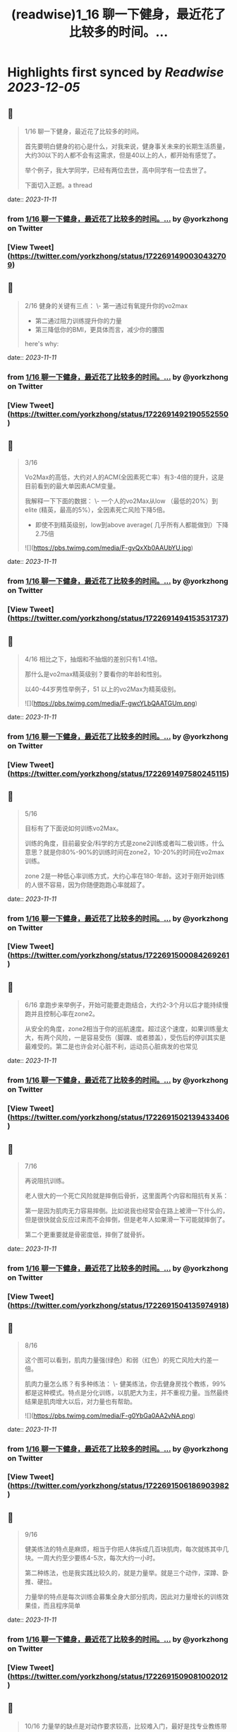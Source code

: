 :PROPERTIES:
:title: (readwise)1_16 聊一下健身，最近花了比较多的时间。...
:END:

:PROPERTIES:
:author: [[yorkzhong on Twitter]]
:full-title: "1/16 聊一下健身，最近花了比较多的时间。..."
:category: [[tweets]]
:url: https://twitter.com/yorkzhong/status/1722691490030432709
:image-url: https://pbs.twimg.com/profile_images/1633860454799011840/mpDTNtLk.jpg
:END:

* Highlights first synced by [[Readwise]] [[2023-12-05]]
** 📌
#+BEGIN_QUOTE
1/16 聊一下健身，最近花了比较多的时间。

首先要明白健身的初心是什么，对我来说，健身事关未来的长期生活质量，大约30以下的人都不会有这需求，但是40以上的人，都开始有感觉了。

举个例子，我大学同学，已经有两位去世，高中同学有一位去世了。

下面切入正题。a thread 
#+END_QUOTE
    date:: [[2023-11-11]]
*** from _1/16 聊一下健身，最近花了比较多的时间。..._ by @yorkzhong on Twitter
*** [View Tweet](https://twitter.com/yorkzhong/status/1722691490030432709)
** 📌
#+BEGIN_QUOTE
2/16 健身的关键有三点：
 \- 第一通过有氧提升你的vo2max
 - 第二通过阻力训练提升你的力量
 - 第三降低你的BMI，更具体而言，减少你的腰围

here's why: 
#+END_QUOTE
    date:: [[2023-11-11]]
*** from _1/16 聊一下健身，最近花了比较多的时间。..._ by @yorkzhong on Twitter
*** [View Tweet](https://twitter.com/yorkzhong/status/1722691492190552550)
** 📌
#+BEGIN_QUOTE
3/16

Vo2Max的高低，大约对人的ACM(全因素死亡率）有3-4倍的提升，这是目前看到的最大单因素ACM变量。

我解释一下下面的数据：
 \- 一个人的vo2Max从low （最低的20%）到elite (精英，最高的5%），全因素死亡风险下降5倍。

 - 即使不到精英级别，low到above average( 几乎所有人都能做到）下降2.75倍 

![](https://pbs.twimg.com/media/F-gvQxXb0AAUbYU.jpg) 
#+END_QUOTE
    date:: [[2023-11-11]]
*** from _1/16 聊一下健身，最近花了比较多的时间。..._ by @yorkzhong on Twitter
*** [View Tweet](https://twitter.com/yorkzhong/status/1722691494153531737)
** 📌
#+BEGIN_QUOTE
4/16 相比之下，抽烟和不抽烟的差别只有1.41倍。

那什么是vo2max精英级别？要看你的年龄和性别。

以40-44岁男性举例子，51 以上的vo2Max为精英级别。 

![](https://pbs.twimg.com/media/F-gwcYLbQAATGUm.png) 
#+END_QUOTE
    date:: [[2023-11-11]]
*** from _1/16 聊一下健身，最近花了比较多的时间。..._ by @yorkzhong on Twitter
*** [View Tweet](https://twitter.com/yorkzhong/status/1722691497580245115)
** 📌
#+BEGIN_QUOTE
5/16 

目标有了下面说如何训练vo2Max。

训练的角度，目前最安全/科学的方式是zone2训练或者叫二极训练，什么意思？就是你80%-90%的训练时间在zone2，10-20%的时间在vo2max 训练。

zone 2是一种低心率训练方式，大约心率在180-年龄。这对于刚开始训练的人很不容易，因为你随便跑跑心率就超了。 
#+END_QUOTE
    date:: [[2023-11-11]]
*** from _1/16 聊一下健身，最近花了比较多的时间。..._ by @yorkzhong on Twitter
*** [View Tweet](https://twitter.com/yorkzhong/status/1722691500084269261)
** 📌
#+BEGIN_QUOTE
6/16 
拿跑步来举例子，开始可能要走跑结合，大约2-3个月以后才能持续慢跑并且控制心率在zone2。

从安全的角度，zone2相当于你的巡航速度。超过这个速度，如果训练量太大，有两个风险，一是容易受伤（脚踝、或者膝盖），受伤后的停训其实是最难受的。第二是也许会对心脏不利，运动员心脏病发的也常见 
#+END_QUOTE
    date:: [[2023-11-11]]
*** from _1/16 聊一下健身，最近花了比较多的时间。..._ by @yorkzhong on Twitter
*** [View Tweet](https://twitter.com/yorkzhong/status/1722691502139433406)
** 📌
#+BEGIN_QUOTE
7/16

再说阻抗训练。

老人很大的一个死亡风险就是摔倒后骨折，这里面两个内容和阻抗有关系：

第一是因为肌肉无力容易摔倒。比如说我也经常会在路上被滑一下什么的，但是很快就会反应过来而不会摔倒，但是老年人如果滑一下可能就摔倒了。

第二个更重要就是骨密度低，摔倒了就骨折。 
#+END_QUOTE
    date:: [[2023-11-11]]
*** from _1/16 聊一下健身，最近花了比较多的时间。..._ by @yorkzhong on Twitter
*** [View Tweet](https://twitter.com/yorkzhong/status/1722691504135974918)
** 📌
#+BEGIN_QUOTE
8/16

这个图可以看到，肌肉力量强(绿色）和弱（红色）的死亡风险大约差一倍。

肌肉力量怎么练？有多种练法：
 \- 健美练法，你去健身房找个教练，99%都是这种模式。特点是分化训练，以肌肥大为主，并不重视力量。当然最终结果是肌肉增大以后，对力量也有帮助。 

![](https://pbs.twimg.com/media/F-g0YbGa0AA2vNA.png) 
#+END_QUOTE
    date:: [[2023-11-11]]
*** from _1/16 聊一下健身，最近花了比较多的时间。..._ by @yorkzhong on Twitter
*** [View Tweet](https://twitter.com/yorkzhong/status/1722691506186903982)
** 📌
#+BEGIN_QUOTE
9/16

健美练法的特点是麻烦，相当于你把人体拆成几百块肌肉，每次就练其中几块。一周大约至少要练4-5次，每次大约一小时。

第二种练法，也是我实践比较久的，就是力量举。就是三个动作，深蹲、卧推、硬拉。

力量举的特点是每次训练会募集全身大部分肌肉，因此对力量增长的训练效果佳，而且程序简单 
#+END_QUOTE
    date:: [[2023-11-11]]
*** from _1/16 聊一下健身，最近花了比较多的时间。..._ by @yorkzhong on Twitter
*** [View Tweet](https://twitter.com/yorkzhong/status/1722691509081002012)
** 📌
#+BEGIN_QUOTE
10/16
力量举的缺点是对动作要求较高，比较难入门，最好是找专业教练带你一段时间。

最后是举重、cf等等，我不大熟悉，就不多说了。

如果只让你练一个动作，那么深蹲应该是王牌动作，第二是硬拉。 
#+END_QUOTE
    date:: [[2023-11-11]]
*** from _1/16 聊一下健身，最近花了比较多的时间。..._ by @yorkzhong on Twitter
*** [View Tweet](https://twitter.com/yorkzhong/status/1722691511127838863)
** 📌
#+BEGIN_QUOTE
11/16

最后说一下瘦身。
bmi对人的全因素死亡率有影响，但有趣的是，是一个 J字形。

可以看到，大约BMI在24左右，死亡风险最低。所谓的“正常体重”和肥胖，死亡风险都会变大。 

![](https://pbs.twimg.com/media/F-g2MHtbAAAqCvn.jpg) 
#+END_QUOTE
    date:: [[2023-11-11]]
*** from _1/16 聊一下健身，最近花了比较多的时间。..._ by @yorkzhong on Twitter
*** [View Tweet](https://twitter.com/yorkzhong/status/1722691513162121230)
** 📌
#+BEGIN_QUOTE
12/16
你的腰围，更具体而言，腰臀比，是一个更好的参考因素。可以看到，腰臀比（红线）越低，死亡风险越低，几乎是一个线性关系。大约最低的和最高的之间也有3倍差异。

所以减脂也是一项很重要的工作。

减脂就是制造热量缺口。

热量缺口怎么衡量？饥饿感。

不存在什么减肥食物，就是饥饿感。 

![](https://pbs.twimg.com/media/F-g2l0uawAAmGO3.png) 
#+END_QUOTE
    date:: [[2023-11-11]]
*** from _1/16 聊一下健身，最近花了比较多的时间。..._ by @yorkzhong on Twitter
*** [View Tweet](https://twitter.com/yorkzhong/status/1722691516051943437)
** 📌
#+BEGIN_QUOTE
13/16
首先说一下，流行的生酮饮食，大概率不可持续/并不健康。生酮饮食目前看并不能降低死亡风险，反而有一些生酮的kol英年早逝。

回到饥饿感，两种模式，第一种是你每餐的量减少，第二种是少吃1顿/2顿/3顿饭。

人大约是饿不死的。因为我们的基因定型的时候，饥饿是常有的事情。 
#+END_QUOTE
    date:: [[2023-11-11]]
*** from _1/16 聊一下健身，最近花了比较多的时间。..._ by @yorkzhong on Twitter
*** [View Tweet](https://twitter.com/yorkzhong/status/1722691519570928069)
** 📌
#+BEGIN_QUOTE
14/16
只有进入饥饿状态，你的功能模式才会从血糖（燃烧的是你吃进去的食物）转换为到燃烧脂肪。

只有燃烧脂肪才能减脂 - 这可以理解吧？

当然，有氧运动也可以燃脂，这又一次回到了前面说的zone2训练，其好处之一是燃脂比例高。 
#+END_QUOTE
    date:: [[2023-11-11]]
*** from _1/16 聊一下健身，最近花了比较多的时间。..._ by @yorkzhong on Twitter
*** [View Tweet](https://twitter.com/yorkzhong/status/1722691521751945517)
** 📌
#+BEGIN_QUOTE
15/16
关于运动减脂，我还有一个自己的假设，就是说你要做克服体重的运动。

比如说，我以前长期骑行，但很明显，骑行没有减肥。

我的理论是：你的身体最终要适应你的日常行为模式，而骑行时你的体重是有支撑的，所以不需要减重你也可以骑的很快，除非你大部分时间骑行上坡。 
#+END_QUOTE
    date:: [[2023-11-11]]
*** from _1/16 聊一下健身，最近花了比较多的时间。..._ by @yorkzhong on Twitter
*** [View Tweet](https://twitter.com/yorkzhong/status/1722691523924668709)
** 📌
#+BEGIN_QUOTE
16/16
可惜我骑行多的时候是在上海，众所周知，上海最高峰 - 佘山 - 海拔不到200米。

而相反，类似跑步、爬山、爬楼梯、跳绳等运动，需要服体重。

以上仅为个人猜测，并无实验数据支持。

over。

16/16 
#+END_QUOTE
    date:: [[2023-11-11]]
*** from _1/16 聊一下健身，最近花了比较多的时间。..._ by @yorkzhong on Twitter
*** [View Tweet](https://twitter.com/yorkzhong/status/1722691526483165282)